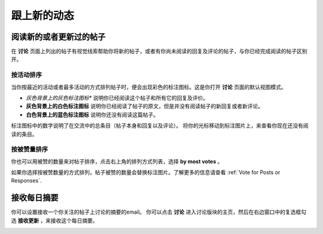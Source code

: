 
.. _Keep Up with New Activity:

################################
跟上新的动态
################################

.. _Read New or Updated Posts:

****************************
阅读新的或者更新过的帖子
****************************

在 **讨论** 页面上列出的帖子有视觉线索帮助你将新的帖子，或者有你尚未阅读的回复及评论的帖子，与你已经完成阅读的帖子区别开。

==================
按活动排序
==================

当你按最近的活动或者最多活动的方式排列帖子时，便会出现彩色的标注图标。这是你打开 **讨论** 页面的默认视图模式。

* *灰色背景上的灰色标注图标** 说明你已经阅读这个帖子和所有它的回复及评价。

* **灰色背景上的白色标注图标** 说明你已经阅读了帖子的原文，但是并没有阅读帖子的新回复或者新评论。

* **白色背景上的蓝色标注图标** 说明你还没有阅读这篇帖子。

.. image:: /Images/Discussion_colorcoding.png 
  :alt: The list of posts with posts showing differently colored backgrounds 
        and callout images

标注图标中的数字说明了在交流中的总条目（帖子本身和回复以及评论）。 将你的光标移动到标注图片上，来查看你现在还没有阅读的条目。

.. image:: /Images/Discussion_mouseover.png
 :width: 300
 :alt: A post with 4 contributions total and a popup that shows only two are 
       unread

==================
按被赞量排序
==================

你也可以用被赞的数量来对帖子排序，点击右上角的排列方式列表，选择 **by most votes** 。

如果你选择按被赞数量的方式排列，帖子被赞的数量会替换标注图片。了解更多的信息请查看 :ref:`Vote for Posts
or Responses`.

.. image:: /Images/Disc_SortByVotes.png
  :width: 300
  :alt: A list of posts sorted by votes, with the number of votes to the right of
      the post title



****************************
接收每日摘要
****************************

你可以设置接收一个你关注的帖子上讨论的摘要的email。 你可以点击 **讨论** 进入讨论版块的主页，然后在右边窗口中的复选框勾选 **接收更新** ，来接收这个每日摘要。

.. image:: /Images/Disc_RecUpdatesBox.png
  :width: 500
  :alt: Discussion home page with the Receive Updates check box circled
